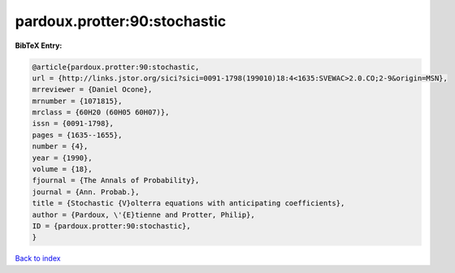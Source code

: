 pardoux.protter:90:stochastic
=============================

.. :cite:t:`pardoux.protter:90:stochastic`

.. bibliography:: ../../All.bib

**BibTeX Entry:**

.. code-block:: bibtex

   @article{pardoux.protter:90:stochastic,
   url = {http://links.jstor.org/sici?sici=0091-1798(199010)18:4<1635:SVEWAC>2.0.CO;2-9&origin=MSN},
   mrreviewer = {Daniel Ocone},
   mrnumber = {1071815},
   mrclass = {60H20 (60H05 60H07)},
   issn = {0091-1798},
   pages = {1635--1655},
   number = {4},
   year = {1990},
   volume = {18},
   fjournal = {The Annals of Probability},
   journal = {Ann. Probab.},
   title = {Stochastic {V}olterra equations with anticipating coefficients},
   author = {Pardoux, \'{E}tienne and Protter, Philip},
   ID = {pardoux.protter:90:stochastic},
   }

`Back to index <../index>`_
